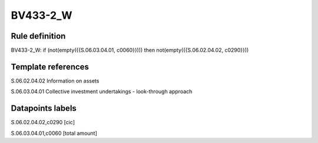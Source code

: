 =========
BV433-2_W
=========

Rule definition
---------------

BV433-2_W: if (not(empty({{S.06.03.04.01, c0060}}))) then not(empty({{S.06.02.04.02, c0290}}))


Template references
-------------------

S.06.02.04.02 Information on assets

S.06.03.04.01 Collective investment undertakings - look-through approach


Datapoints labels
-----------------

S.06.02.04.02,c0290 [cic]

S.06.03.04.01,c0060 [total amount]



